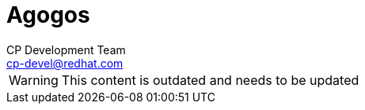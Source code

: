 = Agogos
CP Development Team <cp-devel@redhat.com>
:icons: font
:numbered:
:source-highlighter: highlightjs

WARNING: This content is outdated and needs to be updated
